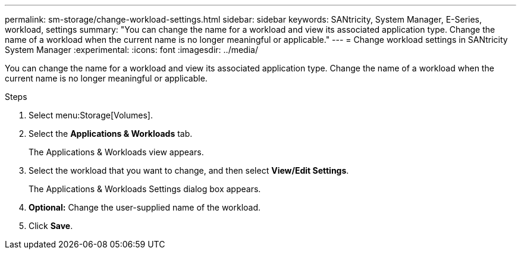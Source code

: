 ---
permalink: sm-storage/change-workload-settings.html
sidebar: sidebar
keywords: SANtricity, System Manager, E-Series, workload, settings
summary: "You can change the name for a workload and view its associated application type. Change the name of a workload when the current name is no longer meaningful or applicable."
---
= Change workload settings in SANtricity System Manager
:experimental:
:icons: font
:imagesdir: ../media/

[.lead]
You can change the name for a workload and view its associated application type. Change the name of a workload when the current name is no longer meaningful or applicable.

.Steps

. Select menu:Storage[Volumes].
. Select the *Applications & Workloads* tab.
+
The Applications & Workloads view appears.

. Select the workload that you want to change, and then select *View/Edit Settings*.
+
The Applications & Workloads Settings dialog box appears.

. *Optional:* Change the user-supplied name of the workload.
. Click *Save*.
